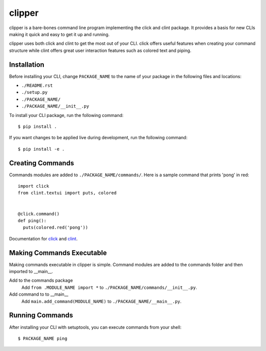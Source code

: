 clipper
=======
clipper is a bare-bones command line program implementing the click and clint package. It provides a basis for new
CLIs making it quick and easy to get it up and running.

clipper uses both click and clint to get the most out of your CLI. click offers useful features when creating your
command structure while clint offers great user interaction features such as colored text and piping.

Installation
------------
Before installing your CLI, change ``PACKAGE_NAME`` to the name of your package in the following files and locations:

- ``./README.rst``
- ``./setup.py``
- ``./PACKAGE_NAME/``
- ``./PACKAGE_NAME/__init__.py``

To install your CLI package, run the following command:
::

  $ pip install .

If you want changes to be applied live during development, run the following command:
::

  $ pip install -e .

Creating Commands
-----------------
Commands modules are added to ``./PACKAGE_NAME/commands/``. Here is a sample command that prints 'pong' in red:
::

  import click
  from clint.textui import puts, colored


  @click.command()
  def ping():
    puts(colored.red('pong'))

Documentation for `click <http://click.pocoo.org/6/>`__ and `clint <https://pypi.org/project/clint/>`__.

Making Commands Executable
--------------------------
Making commands executable in clipper is simple. Command modules are added to the commands folder and then imported to
__main__.

Add to the commands package
  Add ``from .MODULE_NAME import *`` to ``./PACKAGE_NAME/commands/__init__.py``.

Add command to to __main__
  Add ``main.add_command(MODULE_NAME)`` to ``./PACKAGE_NAME/__main__.py``.

Running Commands
----------------
After installing your CLI with setuptools, you can execute commands from your shell:
::

  $ PACKAGE_NAME ping
